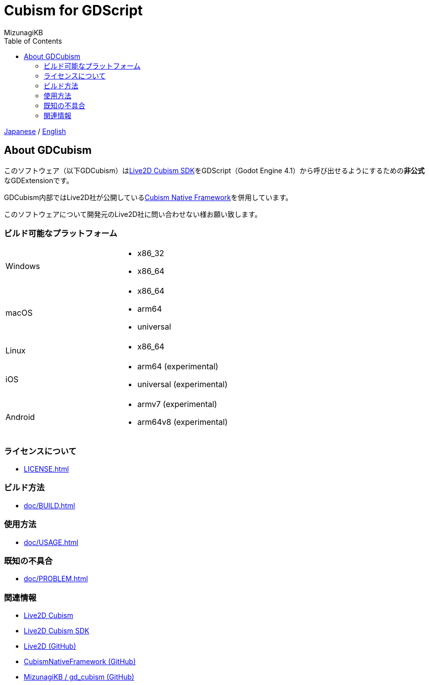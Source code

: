 = Cubism for GDScript
:author: MizunagiKB
:copyright: 2023 MizunagiKB <mizukb@live.jp>
:doctype: book
:nofooter:
:toc:
:toclevels: 3
:lang: ja
:encoding: utf-8
:stylesdir: ./doc/res/theme/css
:stylesheet: adoc-golo.css
:source-highlighter: highlight.js
:experimental:
ifndef::env-github[:icons: font]
ifdef::env-github,env-browser[]
endif::[]
ifdef::env-github[]
:caution-caption: :fire:
:important-caption: :exclamation:
:note-caption: :paperclip:
:tip-caption: :bulb:
:warning-caption: :warning:
endif::[]


link:README.adoc[Japanese] / link:README.en.adoc[English]


== About GDCubism

このソフトウェア（以下GDCubism）はlink:https://www.live2d.com/download/cubism-sdk/[Live2D Cubism SDK]をGDScript（Godot Engine 4.1）から呼び出せるようにするための**非公式**なGDExtensionです。

GDCubism内部ではLive2D社が公開しているlink:https://github.com/Live2D/CubismNativeFramework[Cubism Native Framework]を併用しています。

このソフトウェアについて開発元のLive2D社に問い合わせない様お願い致します。


=== ビルド可能なプラットフォーム

[cols="2",frame=none,grid=none]
|===
>|Windows
a|
* x86_32
* x86_64

>|macOS
a|
* x86_64
* arm64
* universal

>|Linux
a|
* x86_64

>|iOS
a|
* arm64 (experimental)
* universal (experimental)

>|Android
a|
* armv7 (experimental)
* arm64v8 (experimental)
|===


=== ライセンスについて

ifdef::env-github,env-vscode[* link:LICENSE.adoc[]]
ifndef::env-github,env-vscode[* link:LICENSE{outfilesuffix}[]]


=== ビルド方法

ifdef::env-github,env-vscode[* link:doc/BUILD.adoc[]]
ifndef::env-github,env-vscode[* link:doc/BUILD{outfilesuffix}[]]


=== 使用方法

ifdef::env-github,env-vscode[* link:doc/USAGE.adoc[]]
ifndef::env-github,env-vscode[* link:doc/USAGE{outfilesuffix}[]]


=== 既知の不具合

ifdef::env-github,env-vscode[* link:doc/PROBLEM.adoc[]]
ifndef::env-github,env-vscode[* link:doc/PROBLEM{outfilesuffix}[]]


=== 関連情報

* link:https://www.live2d.com/[Live2D Cubism]
* link:https://www.live2d.com/download/cubism-sdk/[Live2D Cubism SDK]
* link:https://github.com/Live2D[Live2D (GitHub)]
* link:https://github.com/Live2D/CubismNativeFramework[CubismNativeFramework (GitHub)]
* link:https://github.com/MizunagiKB/gd_cubism[MizunagiKB / gd_cubism (GitHub)]

